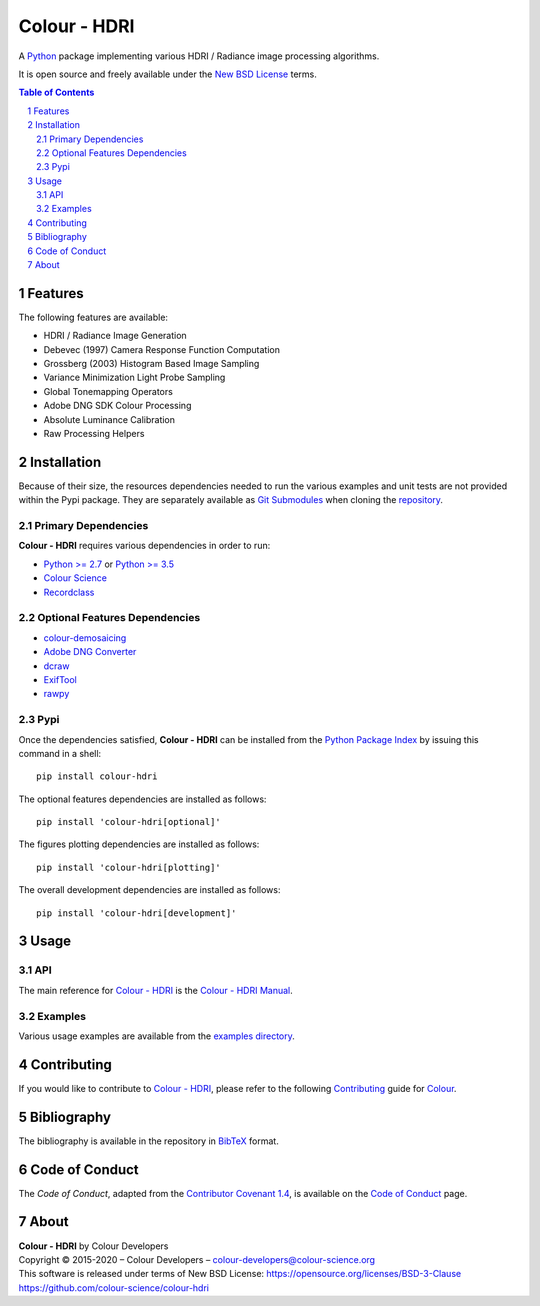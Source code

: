 Colour - HDRI
=============

.. start-badges

|actions| |coveralls| |codacy| |version|

.. |actions| image:: https://github.com/colour-science/colour-hdri/workflows/Continuous%20Integration/badge.svg
    :target: https://github.com/colour-science/colour-hdri/actions
    :alt: Develop Build Status
.. |coveralls| image:: http://img.shields.io/coveralls/colour-science/colour-hdri/develop.svg?style=flat-square
    :target: https://coveralls.io/r/colour-science/colour-hdri
    :alt: Coverage Status
.. |codacy| image:: https://img.shields.io/codacy/grade/290ad2c23b0749b99a1d548ca47d9062/develop.svg?style=flat-square
    :target: https://www.codacy.com/app/colour-science/colour-hdri
    :alt: Code Grade
.. |version| image:: https://img.shields.io/pypi/v/colour-hdri.svg?style=flat-square
    :target: https://pypi.org/project/colour-hdri
    :alt: Package Version

.. end-badges

A `Python <https://www.python.org/>`__ package implementing various
HDRI / Radiance image processing algorithms.

It is open source and freely available under the
`New BSD License <https://opensource.org/licenses/BSD-3-Clause>`__ terms.

..  image:: https://raw.githubusercontent.com/colour-science/colour-hdri/master/docs/_static/Radiance_001.png

.. contents:: **Table of Contents**
    :backlinks: none
    :depth: 3

.. sectnum::

Features
--------

The following features are available:

-   HDRI / Radiance Image Generation
-   Debevec (1997) Camera Response Function Computation
-   Grossberg (2003) Histogram Based Image Sampling
-   Variance Minimization Light Probe Sampling
-   Global Tonemapping Operators
-   Adobe DNG SDK Colour Processing
-   Absolute Luminance Calibration
-   Raw Processing Helpers

Installation
------------

Because of their size, the resources dependencies needed to run the various
examples and unit tests are not provided within the Pypi package. They are
separately available as
`Git Submodules <https://git-scm.com/book/en/v2/Git-Tools-Submodules>`__
when cloning the
`repository <https://github.com/colour-science/colour-hdri>`__.

Primary Dependencies
^^^^^^^^^^^^^^^^^^^^

**Colour - HDRI** requires various dependencies in order to run:

-  `Python >= 2.7 <https://www.python.org/download/releases/>`__ or
   `Python >= 3.5 <https://www.python.org/download/releases/>`__
-  `Colour Science <https://www.colour-science.org>`__
-  `Recordclass <https://pypi.org/project/recordclass/>`__

Optional Features Dependencies
^^^^^^^^^^^^^^^^^^^^^^^^^^^^^^

-   `colour-demosaicing <https://github.com/colour-science/colour-demosaicing>`__
-   `Adobe DNG Converter <https://www.adobe.com/support/downloads/product.jsp?product=106&platform=Mac>`__
-   `dcraw <https://www.cybercom.net/~dcoffin/dcraw/>`__
-   `ExifTool <http://www.sno.phy.queensu.ca/~phil/exiftool/>`__
-   `rawpy <https://github.com/neothemachine/rawpy>`__

Pypi
^^^^

Once the dependencies satisfied, **Colour - HDRI** can be installed from
the `Python Package Index <http://pypi.python.org/pypi/colour-hdri>`__ by
issuing this command in a shell::

	pip install colour-hdri

The optional features dependencies are installed as follows::

    pip install 'colour-hdri[optional]'

The figures plotting dependencies are installed as follows::

    pip install 'colour-hdri[plotting]'

The overall development dependencies are installed as follows::

    pip install 'colour-hdri[development]'

Usage
-----

API
^^^

The main reference for `Colour - HDRI <https://github.com/colour-science/colour-hdri>`__
is the `Colour - HDRI Manual <https://colour-hdri.readthedocs.io/en/latest/manual.html>`__.

Examples
^^^^^^^^

Various usage examples are available from the
`examples directory <https://github.com/colour-science/colour-hdri/tree/master/colour_hdri/examples>`__.

Contributing
------------

If you would like to contribute to `Colour - HDRI <https://github.com/colour-science/colour-hdri>`__,
please refer to the following `Contributing <https://www.colour-science.org/contributing/>`__
guide for `Colour <https://github.com/colour-science/colour>`__.

Bibliography
------------

The bibliography is available in the repository in
`BibTeX <https://github.com/colour-science/colour-hdri/blob/develop/BIBLIOGRAPHY.bib>`__
format.

Code of Conduct
---------------

The *Code of Conduct*, adapted from the `Contributor Covenant 1.4 <https://www.contributor-covenant.org/version/1/4/code-of-conduct.html>`__,
is available on the `Code of Conduct <https://www.colour-science.org/code-of-conduct/>`__ page.

About
-----

| **Colour - HDRI** by Colour Developers
| Copyright © 2015-2020 – Colour Developers – `colour-developers@colour-science.org <colour-developers@colour-science.org>`__
| This software is released under terms of New BSD License: https://opensource.org/licenses/BSD-3-Clause
| `https://github.com/colour-science/colour-hdri <https://github.com/colour-science/colour-hdri>`__
